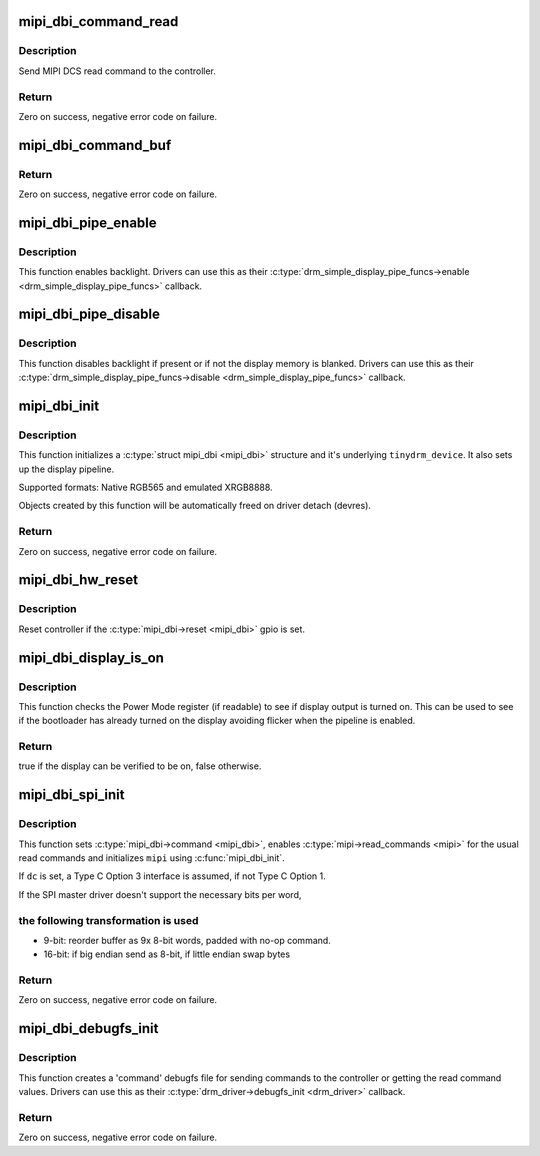 .. -*- coding: utf-8; mode: rst -*-
.. src-file: drivers/gpu/drm/tinydrm/mipi-dbi.c

.. _`mipi_dbi_command_read`:

mipi_dbi_command_read
=====================

.. c:function:: int mipi_dbi_command_read(struct mipi_dbi *mipi, u8 cmd, u8 *val)

    MIPI DCS read command

    :param struct mipi_dbi \*mipi:
        MIPI structure

    :param u8 cmd:
        Command

    :param u8 \*val:
        Value read

.. _`mipi_dbi_command_read.description`:

Description
-----------

Send MIPI DCS read command to the controller.

.. _`mipi_dbi_command_read.return`:

Return
------

Zero on success, negative error code on failure.

.. _`mipi_dbi_command_buf`:

mipi_dbi_command_buf
====================

.. c:function:: int mipi_dbi_command_buf(struct mipi_dbi *mipi, u8 cmd, u8 *data, size_t len)

    MIPI DCS command with parameter(s) in an array

    :param struct mipi_dbi \*mipi:
        MIPI structure

    :param u8 cmd:
        Command

    :param u8 \*data:
        Parameter buffer

    :param size_t len:
        Buffer length

.. _`mipi_dbi_command_buf.return`:

Return
------

Zero on success, negative error code on failure.

.. _`mipi_dbi_pipe_enable`:

mipi_dbi_pipe_enable
====================

.. c:function:: void mipi_dbi_pipe_enable(struct drm_simple_display_pipe *pipe, struct drm_crtc_state *crtc_state)

    MIPI DBI pipe enable helper

    :param struct drm_simple_display_pipe \*pipe:
        Display pipe

    :param struct drm_crtc_state \*crtc_state:
        CRTC state

.. _`mipi_dbi_pipe_enable.description`:

Description
-----------

This function enables backlight. Drivers can use this as their
\ :c:type:`drm_simple_display_pipe_funcs->enable <drm_simple_display_pipe_funcs>`\  callback.

.. _`mipi_dbi_pipe_disable`:

mipi_dbi_pipe_disable
=====================

.. c:function:: void mipi_dbi_pipe_disable(struct drm_simple_display_pipe *pipe)

    MIPI DBI pipe disable helper

    :param struct drm_simple_display_pipe \*pipe:
        Display pipe

.. _`mipi_dbi_pipe_disable.description`:

Description
-----------

This function disables backlight if present or if not the
display memory is blanked. Drivers can use this as their
\ :c:type:`drm_simple_display_pipe_funcs->disable <drm_simple_display_pipe_funcs>`\  callback.

.. _`mipi_dbi_init`:

mipi_dbi_init
=============

.. c:function:: int mipi_dbi_init(struct device *dev, struct mipi_dbi *mipi, const struct drm_simple_display_pipe_funcs *pipe_funcs, struct drm_driver *driver, const struct drm_display_mode *mode, unsigned int rotation)

    MIPI DBI initialization

    :param struct device \*dev:
        Parent device

    :param struct mipi_dbi \*mipi:
        &mipi_dbi structure to initialize

    :param const struct drm_simple_display_pipe_funcs \*pipe_funcs:
        Display pipe functions

    :param struct drm_driver \*driver:
        DRM driver

    :param const struct drm_display_mode \*mode:
        Display mode

    :param unsigned int rotation:
        Initial rotation in degrees Counter Clock Wise

.. _`mipi_dbi_init.description`:

Description
-----------

This function initializes a \ :c:type:`struct mipi_dbi <mipi_dbi>`\  structure and it's underlying
\ ``tinydrm_device``\ . It also sets up the display pipeline.

Supported formats: Native RGB565 and emulated XRGB8888.

Objects created by this function will be automatically freed on driver
detach (devres).

.. _`mipi_dbi_init.return`:

Return
------

Zero on success, negative error code on failure.

.. _`mipi_dbi_hw_reset`:

mipi_dbi_hw_reset
=================

.. c:function:: void mipi_dbi_hw_reset(struct mipi_dbi *mipi)

    Hardware reset of controller

    :param struct mipi_dbi \*mipi:
        MIPI DBI structure

.. _`mipi_dbi_hw_reset.description`:

Description
-----------

Reset controller if the \ :c:type:`mipi_dbi->reset <mipi_dbi>`\  gpio is set.

.. _`mipi_dbi_display_is_on`:

mipi_dbi_display_is_on
======================

.. c:function:: bool mipi_dbi_display_is_on(struct mipi_dbi *mipi)

    Check if display is on

    :param struct mipi_dbi \*mipi:
        MIPI DBI structure

.. _`mipi_dbi_display_is_on.description`:

Description
-----------

This function checks the Power Mode register (if readable) to see if
display output is turned on. This can be used to see if the bootloader
has already turned on the display avoiding flicker when the pipeline is
enabled.

.. _`mipi_dbi_display_is_on.return`:

Return
------

true if the display can be verified to be on, false otherwise.

.. _`mipi_dbi_spi_init`:

mipi_dbi_spi_init
=================

.. c:function:: int mipi_dbi_spi_init(struct spi_device *spi, struct mipi_dbi *mipi, struct gpio_desc *dc, const struct drm_simple_display_pipe_funcs *pipe_funcs, struct drm_driver *driver, const struct drm_display_mode *mode, unsigned int rotation)

    Initialize MIPI DBI SPI interfaced controller

    :param struct spi_device \*spi:
        SPI device

    :param struct mipi_dbi \*mipi:
        &mipi_dbi structure to initialize

    :param struct gpio_desc \*dc:
        D/C gpio (optional)

    :param const struct drm_simple_display_pipe_funcs \*pipe_funcs:
        Display pipe functions

    :param struct drm_driver \*driver:
        DRM driver

    :param const struct drm_display_mode \*mode:
        Display mode

    :param unsigned int rotation:
        Initial rotation in degrees Counter Clock Wise

.. _`mipi_dbi_spi_init.description`:

Description
-----------

This function sets \ :c:type:`mipi_dbi->command <mipi_dbi>`\ , enables \ :c:type:`mipi->read_commands <mipi>`\  for the
usual read commands and initializes \ ``mipi``\  using \ :c:func:`mipi_dbi_init`\ .

If \ ``dc``\  is set, a Type C Option 3 interface is assumed, if not
Type C Option 1.

If the SPI master driver doesn't support the necessary bits per word,

.. _`mipi_dbi_spi_init.the-following-transformation-is-used`:

the following transformation is used
------------------------------------


- 9-bit: reorder buffer as 9x 8-bit words, padded with no-op command.
- 16-bit: if big endian send as 8-bit, if little endian swap bytes

.. _`mipi_dbi_spi_init.return`:

Return
------

Zero on success, negative error code on failure.

.. _`mipi_dbi_debugfs_init`:

mipi_dbi_debugfs_init
=====================

.. c:function:: int mipi_dbi_debugfs_init(struct drm_minor *minor)

    Create debugfs entries

    :param struct drm_minor \*minor:
        DRM minor

.. _`mipi_dbi_debugfs_init.description`:

Description
-----------

This function creates a 'command' debugfs file for sending commands to the
controller or getting the read command values.
Drivers can use this as their \ :c:type:`drm_driver->debugfs_init <drm_driver>`\  callback.

.. _`mipi_dbi_debugfs_init.return`:

Return
------

Zero on success, negative error code on failure.

.. This file was automatic generated / don't edit.

